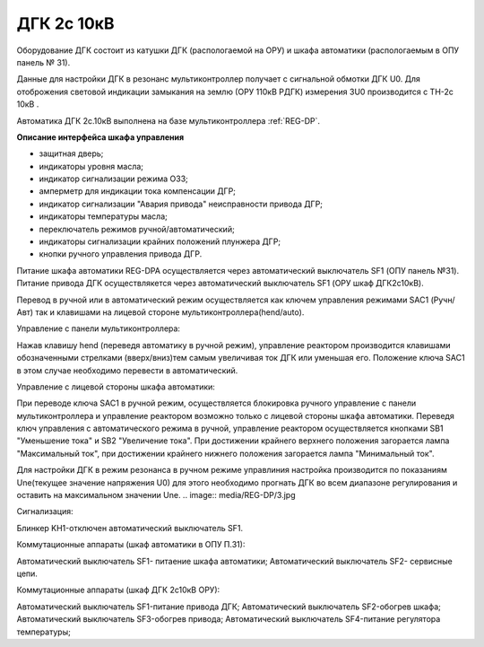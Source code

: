 ﻿.. include:: ТехнологическаяЦДС.rst

ДГК 2с 10кВ
-----------

Оборудование ДГК состоит из катушки ДГК (распологаемой на ОРУ) и шкафа автоматики (распологаемым в ОПУ панель № 31).

Данные для настройки ДГК в резонанс мультиконтроллер получает с сигнальной обмотки ДГК U0.
Для отоброжения световой индикации замыкания на землю (ОРУ 110кВ РДГК) измерения 3U0 производится с ТН-2с 10кВ .

Автоматика ДГК 2с.10кВ выполнена на базе мультиконтроллера :ref:`REG-DP`.
 
**Описание интерфейса шкафа управления**

.. image:: media/image7.jpeg

* защитная дверь;
* индикаторы уровня масла;
* индикатор сигнализации режима ОЗЗ;
* амперметр для индикации тока компенсации ДГР;
* индикатор сигнализации "Авария привода" неисправности привода ДГР;
* индикаторы температуры масла;
* переключатель режимов ручной/автоматический;
* индикаторы сигнализации крайних положений плунжера ДГР;
* кнопки ручного управления привода ДГР.

Питание шкафа автоматики REG-DPA осуществляется через автоматический выключатель SF1 (ОПУ панель №31).
Питание привода ДГК осуществлякется  через автоматический выключатель SF1 (ОРУ шкаф ДГК2с10кВ).

Перевод в ручной или в автоматический режим осуществляется как ключем управления режимами SAC1 (Ручн/Авт) так и клавишами на лицевой стороне мультиконтроллера(hend/auto).



Управление с панели мультиконтроллера:

Нажав клавишу hend (переведя автоматику в ручной режим), управление реактором производится клавишами обозначенными стрелками (вверх/вниз)тем самым увеличивая ток ДГК или уменьшая его. 
Положение ключа SAC1 в этом случае необходимо перевести в автоматический.

.. image:: media/REG-DP/4.jpg


Управление с лицевой стороны шкафа автоматики:

При переводе ключа SAC1 в ручной режим, осуществляется блокировка ручного управление с панели мультиконтроллера и управление реактором возможно только с лицевой стороны шкафа автоматики. 
Переведя ключ управления с автоматического режима в ручной, управление реактором осуществляется кнопками SB1 "Уменьшение тока" и SB2 "Увеличение тока".
При достижении крайнего верхнего положения загорается лампа "Максимальный ток", при достижении крайнего нижнего положения загорается лампа "Минимальный ток".


Для настройки ДГК в режим резонанса в ручном режиме управлиния настройка производится по показаниям Une(текущее значение напряжения U0) для этого необходимо прогнать ДГК во всем диапазоне регулирования и оставить на максимальном значении Une.
.. image:: media/REG-DP/3.jpg







Сигнализация:


Блинкер KH1-отключен автоматический выключатель SF1.


Коммутационные аппараты (шкаф автоматики в ОПУ П.31):

Автоматический выключатель SF1- питаение шкафа автоматики;
Автоматический выключатель SF2- сервисные цепи.

Коммутационные аппараты (шкаф ДГК 2с10кВ ОРУ):

Автоматический выключатель SF1-питание привода ДГК;
Автоматический выключатель SF2-обогрев шкафа;
Автоматический выключатель SF3-обогрев привода;
Автоматический выключатель SF4-питание регулятора температуры;